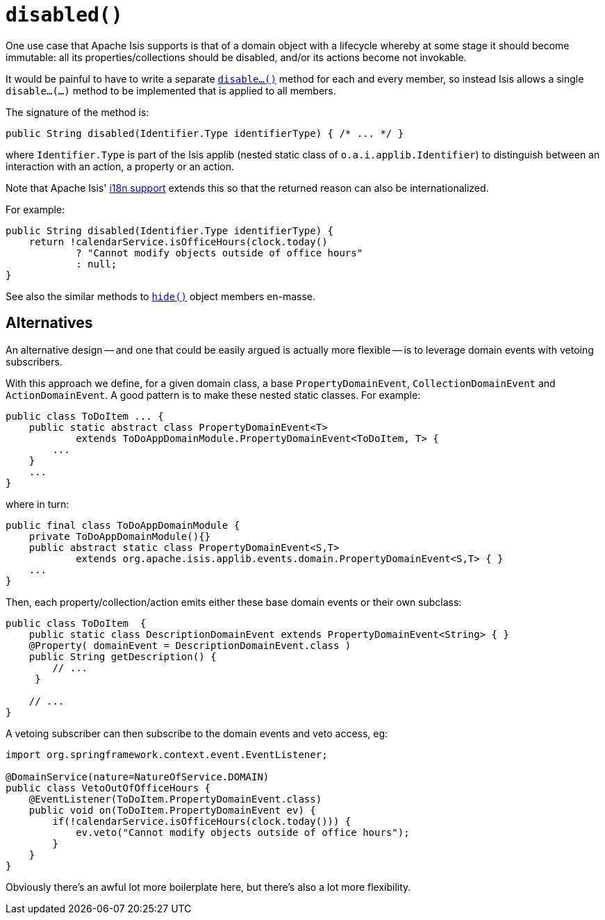[[reserved-disable]]
= `disabled()`
:Notice: Licensed to the Apache Software Foundation (ASF) under one or more contributor license agreements. See the NOTICE file distributed with this work for additional information regarding copyright ownership. The ASF licenses this file to you under the Apache License, Version 2.0 (the "License"); you may not use this file except in compliance with the License. You may obtain a copy of the License at. http://www.apache.org/licenses/LICENSE-2.0 . Unless required by applicable law or agreed to in writing, software distributed under the License is distributed on an "AS IS" BASIS, WITHOUT WARRANTIES OR  CONDITIONS OF ANY KIND, either express or implied. See the License for the specific language governing permissions and limitations under the License.


One use case that Apache Isis supports is that of a domain object with a lifecycle whereby at some stage it should become immutable: all its properties/collections should be disabled, and/or its actions become not invokable.

It would be painful to have to write a separate xref:refguide:applib-cm:methods.adoc#reserved-disable[`disable...()`] method for each and every member, so instead Isis allows a single `disable...(...)` method to be implemented that is applied to all members.

The signature of the method is:

[source,java]
----
public String disabled(Identifier.Type identifierType) { /* ... */ }
----

where `Identifier.Type` is part of the Isis applib (nested static class of `o.a.i.applib.Identifier`) to distinguish between an interaction with an action, a property or an action.

Note that Apache Isis' xref:userguide:btb:i18n.adoc[i18n support] extends this so that the returned reason can also be internationalized.

For example:

[source,java]
----
public String disabled(Identifier.Type identifierType) {
    return !calendarService.isOfficeHours(clock.today()
            ? "Cannot modify objects outside of office hours"
            : null;
}
----

See also the similar methods to xref:refguide:applib-cm:methods.adoc#hide[`hide()`] object members en-masse.


== Alternatives

An alternative design -- and one that could be easily argued is actually more flexible -- is to leverage domain events with vetoing subscribers.

With this approach we define, for a given domain class, a base `PropertyDomainEvent`, `CollectionDomainEvent` and `ActionDomainEvent`.
A good pattern is to make these nested static classes.
For example:

[source,java]
----
public class ToDoItem ... {
    public static abstract class PropertyDomainEvent<T>
            extends ToDoAppDomainModule.PropertyDomainEvent<ToDoItem, T> {
        ...
    }
    ...
}
----

where in turn:

[source,java]
----
public final class ToDoAppDomainModule {
    private ToDoAppDomainModule(){}
    public abstract static class PropertyDomainEvent<S,T>
            extends org.apache.isis.applib.events.domain.PropertyDomainEvent<S,T> { }
    ...
}
----

Then, each property/collection/action emits either these base domain events or their own subclass:

[source,java]
----
public class ToDoItem  {
    public static class DescriptionDomainEvent extends PropertyDomainEvent<String> { }
    @Property( domainEvent = DescriptionDomainEvent.class )
    public String getDescription() {
        // ...
     }

    // ...
}
----

A vetoing subscriber can then subscribe to the domain events and veto access, eg:

[source,java]
----
import org.springframework.context.event.EventListener;

@DomainService(nature=NatureOfService.DOMAIN)
public class VetoOutOfOfficeHours {
    @EventListener(ToDoItem.PropertyDomainEvent.class)
    public void on(ToDoItem.PropertyDomainEvent ev) {
        if(!calendarService.isOfficeHours(clock.today())) {
            ev.veto("Cannot modify objects outside of office hours");
        }
    }
}
----

Obviously there's an awful lot more boilerplate here, but there's also a lot more flexibility.

